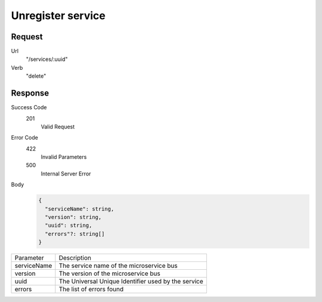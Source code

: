 Unregister service
==================

Request
-------

Url
  "/services/:uuid"

Verb
  "delete"

Response
--------

Success Code
  201
    Valid Request

Error Code
  422
    Invalid Parameters
  500
    Internal Server Error

Body
  .. code:: js

    {
      "serviceName": string,
      "version": string,
      "uuid": string,
      "errors"?: string[]
    }

+-------------+-----------------------------------------------------+
|  Parameter  | Description                                         |
+-------------+-----------------------------------------------------+
| serviceName | The service name of the microservice bus            |
+-------------+-----------------------------------------------------+
|   version   | The version of the microservice bus                 |
+-------------+-----------------------------------------------------+
|     uuid    | The Universal Unique Identifier used by the service |
+-------------+-----------------------------------------------------+
|    errors   | The list of errors found                            |
+-------------+-----------------------------------------------------+
